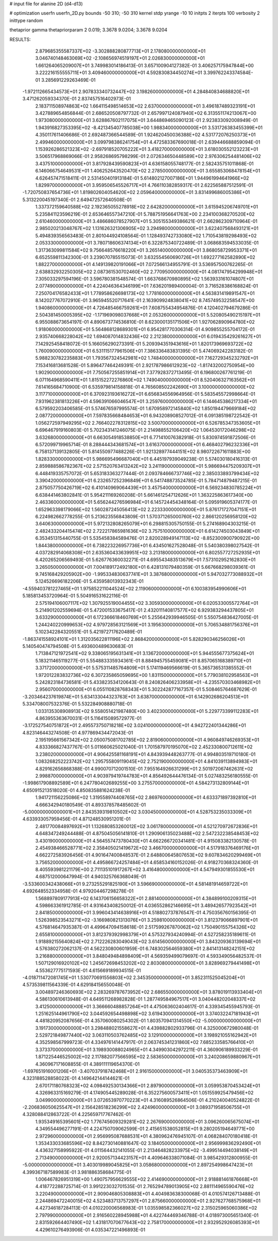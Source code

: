 # input file for alanine 2D (d4-d13)

# optimization
userfn       userfn_2D.py
bounds       -50 310; -50 310
kernel       stdp
yrange       -10 10
initpts      2
iterpts      100
verbosity    2
inittype     random

thetaprior gamma
thetapriorparam 2 0.019; 3.3678 9.0204; 3.3678 9.0204


RESULTS:
  2.879685355587337E+02 -3.302888280877713E+01       2.178080000000000E+01
  3.046740148463069E+02 -2.108656974519197E+01       2.026830000000000E+01       1.661264065209007E+01       3.749983014186413E-01  3.657100904127382E-01
  3.406257175947844E+00  3.222216155555711E+01       3.409460000000000E+01       4.592830834450274E+01       3.399762243374584E-01  3.285691229263469E-01
 -1.972112665434573E+01  2.907833340732447E+02       3.198260000000000E+01       4.284840834688820E+01       3.471262059334370E-01  2.837457516402973E-01
  2.183711508974863E+02  1.664115498514653E+02       2.637000000000000E+01       3.496187489323191E+01       3.427889654856844E-01  2.686520508797732E-01
  2.657997124087940E+02  6.313551174213067E+00       1.973080000000000E+01       3.628867602117075E+01       3.644869465090123E-01  2.923833092008949E-01
  1.943916827353395E+02 -8.421345407785038E+00       1.988340000000000E+01       3.531726383455399E+01       4.350117611406686E-01  2.692487366544589E-01
  1.924620450036388E+02  4.531772076250373E+01       2.499460000000000E+01       3.099798386241754E+01       4.472583367690018E-01  2.639446688859094E-01
  1.153926286521323E+02 -2.697918520705222E+01       3.418270000000000E+01       3.618030552123223E+01       3.506517968869066E-01  2.958268695798299E-01
  2.072634650448589E+02  2.976306254481406E+02       3.437510000000000E+01       3.817928439590823E+01       4.636158055748177E-01  2.582435751011868E-01
  6.146066754649531E+01  1.406252643520470E+02       2.278500000000000E+01       3.655853068478154E+01       4.626457471518411E-01  2.531450401913184E-01
  5.614802127007186E+01  1.944961994641966E+02       1.829970000000000E+01       3.959506545526717E+01       4.766110382859317E-01  2.622565887512591E-01
 -1.720750837654736E+01  1.819802604054620E+02       2.059640000000000E+01       3.831499686005386E+01       5.313220045197340E-01  2.649472572640508E-01
  1.337372159640588E+02  2.192365055278918E+02       2.642820000000000E+01       3.615945206749701E+01       5.235841123596219E-01  2.653646557347210E-01
  5.788751956641763E+00  2.234100368270520E+02       2.610460000000000E+01       3.486686078527907E+01       5.305155349386621E-01  2.662862309710964E-01
  2.985020213048767E+02  1.131626321306905E+02       3.294980000000000E+01       3.622407568493121E+01       5.494839356563483E-01  2.801044924108564E-01
  1.128493742733080E+02  1.710543819298493E+02       2.053330000000000E+01       3.780718606374134E+01       6.322875340722489E-01  3.068683594533035E-01
  1.317363099811584E+02  9.756648576618220E+01       3.265140000000000E+01       3.868058729953371E+01       6.652559811342300E-01  3.239070785515073E-01
  3.632554560690726E+01  1.692277162582890E+02       1.882270000000000E+01       4.149139820191066E+01       7.072566134955791E-01  3.536957500762265E-01
  2.638832932250305E+02  2.087361530702460E+02       2.770950000000000E+01       4.081747954299948E+01       7.305033297594196E-01  3.596780381548574E-01
  1.663768670980895E+02  1.563933161074807E+01       2.077490000000000E+01       4.224046364346199E+01       7.636201989400004E-01  3.716528386168824E-01
  7.250704176582433E+01  1.778958626698173E+02       1.778160000000000E+01       4.563831419891547E+01       8.142027767072910E-01  3.965945520717641E-01
  2.163909924838041E+02  8.745749532258547E+00       1.940860000000000E+01       4.726485466759261E+01       7.608755434954876E-01  4.120402794679286E-01
  2.504381450005395E+02 -1.171969098037668E+01       2.053260000000000E+01       5.520805490215197E+01       6.955088673654197E-01  4.890673774536810E-01
  8.623000135171506E+01  1.927062890964780E+02       1.918060000000000E+01       5.564868128689301E+01       6.954281770306314E-01  4.909855255704172E-01
  2.935740668228042E+02  1.694087014832436E+02       2.212380000000000E+01       6.019435429261627E+01       7.142925458418072E-01  5.166056290273391E-01
  5.209394351943616E+01  1.820173969693722E+02       1.760090000000000E+01       6.531115177961506E+01       7.386336483831395E-01  5.474069242283182E-01
  5.988230782235883E+01  1.793567324542981E+02       1.748400000000000E+01       7.162729345232792E+01       7.153416813681528E-01  5.896477464249391E-01
  2.921787986612923E+02 -1.817432002750954E+00       1.902900000000000E+01       7.750567255851914E+01       7.377928372713495E-01  6.196800267761219E-01
  6.071164968590411E+01  1.815152272276860E+02       1.749040000000000E+01       8.520406327163562E+01       7.614165684710900E-01  6.535979814158818E-01
  4.765608502242690E+01  3.100000000000000E+02       3.117710000000000E+01       6.370923193616272E+01       6.656834556964956E-01  5.583545572998664E-01
  7.931962381813226E+01  4.596391066046547E+01       3.259760000000000E+01       6.144645386217334E+01       6.579592203406585E-01  5.574676597995574E-01
  1.670958972145840E+02  1.850194479669184E+02       2.087720000000000E+01       7.597835668484653E+01       6.943208908527012E-01  6.091385198722542E-01
  1.056272597949295E+02  2.766402278312815E+02       3.500700000000000E+01       6.526785347353605E+01       6.696467919160803E-01  5.702343141246075E-01
  2.214988552106420E+02  1.064530172046298E+02       3.632680000000000E+01       6.663054918538850E+01       6.771410076382918E-01  5.830974591872506E-01
  6.572099719965714E-01  8.288444343681574E+01       3.616370000000000E+01       6.468402796232336E+01       6.758137139132805E-01  5.814550977488226E-01
  1.921328977444151E+02  8.980722671611883E+00       1.828330000000000E+01       5.986695496687040E+01       6.445197939049238E-01  5.574030180416313E-01
  2.859888586782367E+02  2.571520763413242E+02       3.241190000000000E+01       5.986694475209307E+01       6.448419335757072E-01  5.653183363277444E-01
  2.093784666737746E+02  2.385033893799434E+02       3.390420000000000E+01       6.232657252396849E+01       6.541748873524785E-01  5.784714879487215E-01
  2.875057750426719E+02  6.410140969064439E+01       3.457540000000000E+01       6.569234830785224E+01       6.638441463802841E-01  5.954211169260208E-01
  5.661461254712626E+01  1.363225863617340E+00       2.463360000000000E+01       5.656244276596984E+01       6.145724454348164E-01  5.095919605374177E-01
  1.652963398179066E+02  1.560287245056413E+02       2.223330000000000E+01       5.876171727047151E+01       6.224982662778255E-01  5.213623556843809E-01
  1.570371265000760E+02  2.866120256958120E+02       3.640630000000000E+01       5.972132808265079E+01       6.298815305750155E-01  5.274168904303215E-01
  2.482433204415474E+02  2.722217865981636E+02       3.757510000000000E+01       6.614274503043849E+01       6.353451315440755E-01  5.535458384589476E-01
  2.820028949147113E+02 -8.852300900790922E+00       1.844380000000000E+01       6.738223226957736E+01       6.434501627528048E-01  5.540380398027542E-01
  4.037282914068308E+01  2.635360433639951E+02       3.213180000000000E+01       6.802557727252935E+01       6.420265206569493E-01  5.626776360032271E-01
  4.695543483513679E+01  7.573102952162830E+01       3.265050000000000E+01       7.004189172492180E+01       6.428131079480359E-01  5.667668298039361E-01
  9.745168429205902E+00 -1.995334830637741E+01       3.387680000000000E+01       5.947032773088932E+01       5.124526696182206E-01  5.435958013932343E-01
 -4.559403781227465E+01  1.975852211044524E+02       2.119060000000000E+01       6.100383954990606E+01       5.185813453720964E-01  5.504916531622116E-01
  2.575194106007117E+02  1.307925519004455E+02       3.305930000000000E+01       6.020533005572764E+01       5.214901202559694E-01  5.472001533675417E-01
  2.432011140817577E+02  6.929383294437805E+01       3.633290000000000E+01       6.172366618460769E+01       5.255642939946505E-01  5.550754836427005E-01
  1.244240220999653E+02  4.979728563121569E+01       3.195630000000000E+01       5.706534881756376E+01       5.102342284320551E-01  5.421972717620489E-01
 -1.863741558924101E+01  1.312035622811196E+02       2.868420000000000E+01       5.828290346256026E+01       5.140540474794508E-01  5.493600489630683E-01
  1.713847121972541E+02  9.338065195631341E+01       3.136720000000000E+01       5.944555677375624E+01       5.183211465119277E-01  5.554883335934361E-01
  8.884945755459081E+01  8.857065168389710E+01       3.371720000000000E+01       5.575311485764809E+01       5.174119469566619E-01  5.365736531385552E-01
  1.972012283832736E+02  6.307235865059695E+00       1.831150000000000E+01       5.779038102958563E+01       5.242823184736581E-01  5.433823534120643E-01
  8.240826406233958E+01 -4.235570303468982E+01       2.956070000000000E+01       6.055110828768343E+01       5.302242877167357E-01  5.508465764687629E-01
 -3.203464237619874E+01  5.634133044323763E+01       3.638700000000000E+01       6.142902686204513E+01       5.334708007532376E-01  5.532284908880718E-01
  1.033135308908913E+02  9.558051421987480E+00       3.402300000000000E+01       5.229773399112283E+01       4.863955363670031E-01  5.116415089572977E-01
 -3.172527540751872E+01  2.495573750718218E+02       3.024100000000000E+01       4.942722401344286E+01       4.823146443274508E-01  4.977869434472043E-01
  2.195195661567342E+02  2.050075081702785E+02       2.819060000000000E+01       4.960849746269353E+01       4.833366827437767E-01  5.011660625021040E-01
  1.701587970195070E+02  2.452330800712611E+02       3.238020000000000E+01       4.906425581168191E+01       4.843939448263777E-01  4.994803519710180E-01
  1.083268252223742E+02  1.295755809119045E+02       2.752190000000000E+01       4.841039113894983E+01       4.829162656868388E-01  4.990070712001510E-01
  7.955164926631299E+01  2.501972067462631E+02       2.998870000000000E+01       4.903979419744783E+01       4.856492644476134E-01  5.027483256180555E-01
 -1.998617908892589E+01  6.247780402689255E+00       3.275570000000000E+01       4.584273132809144E+01       4.650915213518020E-01  4.850835881624238E-01
  1.941721156225086E+02  1.319558974408765E+02       2.869760000000000E+01       4.633371897392810E+01       4.666342940180549E-01  4.893378578485602E-01
 -5.000000000000001E+01  2.843539319810502E+02       3.030450000000000E+01       4.528753235033309E+01       4.633933057959456E-01  4.871248530951201E-01
  2.481770084897692E+01  1.132680853260012E+02       3.061780000000000E+01       4.521270972672836E+01       4.648347249244488E-01  4.875045056141810E-01
  1.290906135023488E+02  2.547232238548453E+02       3.430190000000000E+01       4.564557473780430E+01       4.662266720341481E-01  4.915083382130578E-01
  2.454938466528771E+02  2.358405021419672E+02       3.466700000000000E+01       4.517918376469176E+01       4.662272583926456E-01  4.901647400848537E-01
  2.648800645807653E+02  9.607834620299469E+01       3.756520000000000E+01       4.495866724257484E+01       4.658534160152026E-01  4.918270368324360E-01
  8.405593981221179E+00  2.711135101917267E+02       3.416480000000000E+01       4.547949301855530E+01       4.687512000647994E-01  4.940325766368049E-01
 -3.533600342438066E+01  9.273255291825190E+01       3.596690000000000E+01       4.581481914659722E+01       4.692648552334958E-01  4.979204467298278E-01
  1.568897809177913E+02  6.143706156658322E+01       2.881400000000000E+01       4.384899100209315E+01       4.598663361912785E-01  4.931643408250012E-01
  4.036552862146695E+01  3.489426577923542E+01       2.841850000000000E+01       3.996043414638916E+01       4.518802737876547E-01  4.750356760156395E-01
  1.526398523543271E+02 -3.166980821313076E+01       3.259810000000000E+01       3.812379066897901E+01       4.576814647935387E-01  4.499647094158618E-01
  2.517599267870062E+02  1.750490155754326E+02       2.655810000000000E+01       3.812379392998379E+01       4.575327934240994E-01  4.527258235189611E-01
  1.918892155640824E+02  2.712226283049043E+02       3.614560000000000E+01       3.843209363139694E+01       4.576380272062137E-01  4.562230800601959E-01
  6.748302564659380E+01  2.841413148242151E+02       3.216880000000000E+01       3.848049484898409E+01       4.569359499079697E-01  4.593349056482537E-01
  1.507129016920102E+02  1.245672698453202E+02       2.803080000000000E+01       3.828969279441498E+01       4.553627775171593E-01  4.615669189934515E-01
 -4.018711472081745E+01  1.530770691556803E+02       2.345350000000000E+01       3.852311525045204E+01       4.573539811564339E-01  4.629184156550048E-01
  3.004897246360693E+02  2.283269787673952E+02       2.686550000000000E+01       3.878019113933404E+01       4.586130610613948E-01  4.649511268982828E-01
  1.287749584967517E+01  3.040448202048337E+02       3.412500000000000E+01       3.366660488857264E+01       4.475063602404617E-01  4.339345455945793E-01
  1.251625144961790E+02  3.044592654498898E+02       3.619430000000000E+01       3.374032247181943E+01       4.481820952087656E-01  4.357060080254302E-01
  1.803570941314550E+02 -5.000000000000000E+01       3.191730000000000E+01       3.298488021558627E+01       4.439882802933796E-01  4.325000672980048E-01
  2.529721849877440E+02  3.063110503762485E+02       3.129100000000000E+01       3.198921055162942E+01       4.352598567999723E-01  4.334976141447917E-01
  2.063745341231860E+02  7.685233585766410E+01       3.373370000000000E+01       3.198930088024965E+01       4.349903042972211E-01  4.360906189933229E-01
  1.871225446525002E+02  2.117882077566595E+02       2.583650000000000E+01       3.240208659880967E+01       4.360967171608855E-01  4.389111119654370E-01
 -1.697651916001206E+01 -3.407037918742468E+01       2.916150000000000E+01       3.040535373463909E+01       4.323188528858022E-01  4.149642144144621E-01
  2.670171180768323E+02  4.098492530134366E+01       2.897900000000000E+01       3.059953870453424E+01       4.326963315169279E-01  4.174905445289028E-01
  6.352275600573411E+01  1.051559925479456E+02       3.049900000000000E+01       3.072653970770223E+01       4.316089526864506E-01  4.210240040524822E-01
 -2.206836050625547E+01  2.156428518236299E+02       2.424960000000000E+01       3.089371958506755E+01       4.328088412863722E-01  4.225659717767462E-01
  1.935349165395601E+02  1.776745609329281E+02       2.267690000000000E+01       3.096260065675074E+01       4.349554496277191E-01  4.224750709062599E-01
  2.415651538052815E+01  9.280205194649771E+00       2.972960000000000E+01       2.956995087688531E+01       4.380962476945107E-01  4.068284070180418E-01
  1.353433033685596E+02  8.842730140881647E-02       3.184050000000000E+01       2.956999836292490E+01       4.436327158995922E-01  4.011564432141055E-01
  2.213464828233975E+02 -3.499514494038149E+01       2.713490000000000E+01       2.920057134423157E+01       4.409646338071084E-01  3.985429312800955E-01
 -5.000000000000000E+01  3.403019989045825E+01       3.058680000000000E+01       2.897254998647423E+01       4.399367187589983E-01  3.981886358684775E-01
  1.006467826951319E+00  1.490757956629555E+02       2.414690000000000E+01       2.918881461876668E+01       4.418772288725714E-01  3.991223032701535E-01
  2.765294789013905E+02  2.881114965590476E+02       3.220490000000000E+01       2.909046805308883E+01       4.404983638300068E-01  4.010574126713488E-01
  2.244869472240015E+02  4.523483713757297E+01       2.875660000000000E+01       2.927627768575968E+01       4.427346187284113E-01  4.010220006568983E-01
  1.035598582366027E+02  2.315025965060386E+02       2.797990000000000E+01       2.916560228945988E+01       4.422744469346788E-01  4.018973005651340E-01
  2.831592664407490E+02  1.431817070677643E+02       2.758170000000000E+01       2.932952926085393E+01       4.429610276493906E-01  4.035347221496893E-01